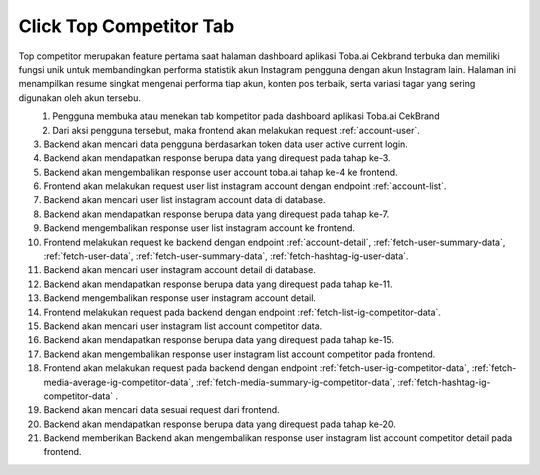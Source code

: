 Click Top Competitor Tab
++++++++++++++++++++++++

Top competitor merupakan feature pertama saat halaman dashboard aplikasi Toba.ai Cekbrand terbuka dan memiliki fungsi unik 
untuk membandingkan performa statistik akun Instagram pengguna dengan akun Instagram lain. 
Halaman ini menampilkan resume singkat mengenai performa tiap akun, konten pos terbaik, serta variasi tagar yang sering digunakan oleh akun tersebu.

.. figure:: ./click-top-competitor-tab.png
    :scale: 50
    :align: left

1. Pengguna membuka atau menekan tab kompetitor pada dashboard aplikasi Toba.ai CekBrand
2. Dari aksi pengguna tersebut, maka frontend akan melakukan request :ref:`account-user`.
3. Backend akan mencari data pengguna berdasarkan token data user active current login.
4. Backend akan mendapatkan response berupa data yang direquest pada tahap ke-3.
5. Backend akan mengembalikan response user account toba.ai tahap ke-4 ke frontend.
6. Frontend akan melakukan request user list instagram account dengan endpoint :ref:`account-list`.
7. Backend akan mencari user list instagram account data di database.
8. Backend akan mendapatkan response berupa data yang direquest pada tahap ke-7.
9. Backend mengembalikan response user list instagram account ke frontend.
10. Frontend melakukan request ke backend dengan endpoint :ref:`account-detail`, :ref:`fetch-user-summary-data`, :ref:`fetch-user-data`, :ref:`fetch-user-summary-data`, :ref:`fetch-hashtag-ig-user-data`.
11. Backend akan mencari user instagram account detail di database.
12. Backend akan mendapatkan response berupa data yang direquest pada tahap ke-11.
13. Backend mengembalikan response user instagram account detail.
14. Frontend melakukan request pada backend dengan endpoint :ref:`fetch-list-ig-competitor-data`.
15. Backend akan mencari user instagram list account competitor data.
16. Backend akan mendapatkan response berupa data yang direquest pada tahap ke-15.
17. Backend akan mengembalikan response user instagram list account competitor pada frontend.
18. Frontend akan melakukan request pada backend dengan endpoint :ref:`fetch-user-ig-competitor-data`, :ref:`fetch-media-average-ig-competitor-data`, :ref:`fetch-media-summary-ig-competitor-data`, :ref:`fetch-hashtag-ig-competitor-data` .
19. Backend akan mencari data sesuai request dari frontend.
20. Backend akan mendapatkan response berupa data yang direquest pada tahap ke-20.
21. Backend memberikan Backend akan mengembalikan response user instagram list account competitor detail pada frontend.